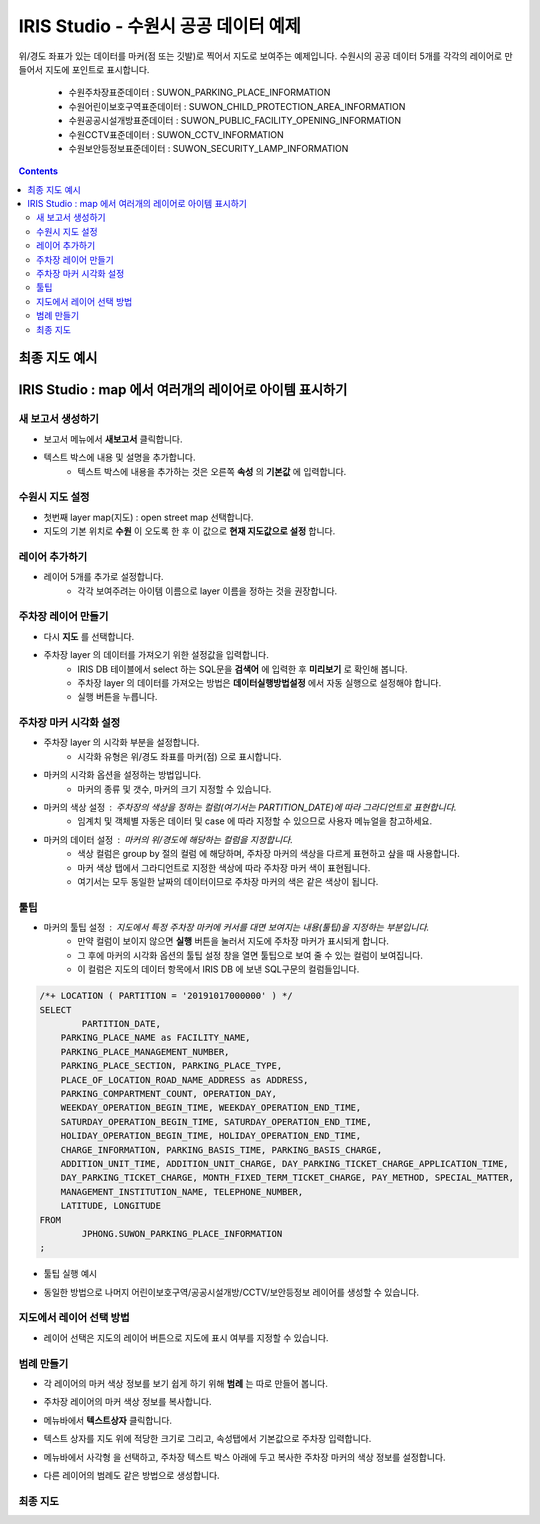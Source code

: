 ================================================================================
IRIS Studio - 수원시 공공 데이터 예제
================================================================================
    


위/경도 좌표가 있는 데이터를 마커(점 또는 깃발)로 찍어서 지도로 보여주는 예제입니다.
수원시의 공공 데이터 5개를 각각의 레이어로 만들어서 지도에 포인트로 표시합니다.

  - 수원주차장표준데이터		 : SUWON_PARKING_PLACE_INFORMATION
  - 수원어린이보호구역표준데이터   : SUWON_CHILD_PROTECTION_AREA_INFORMATION
  - 수원공공시설개방표준데이터     : SUWON_PUBLIC_FACILITY_OPENING_INFORMATION
  - 수원CCTV표준데이터		   : SUWON_CCTV_INFORMATION
  - 수원보안등정보표준데이터	  : SUWON_SECURITY_LAMP_INFORMATION


.. contents::
    :backlinks: top




--------------------
최종 지도 예시
--------------------

.. image:: ../images/map_suwon/sw_map01.png
    :alt: 수원시 데이터 지도



---------------------------------------------------------------
IRIS Studio : map 에서 여러개의 레이어로 아이템 표시하기 
---------------------------------------------------------------

'''''''''''''''''''''''''''''''''''''''''
새 보고서 생성하기  
'''''''''''''''''''''''''''''''''''''''''

- 보고서 메뉴에서 **새보고서** 클릭합니다.
    
.. image:: ../images/map_suwon/sw_4.png
    :alt: 새보고서



- 텍스트 박스에 내용 및 설명을 추가합니다.
    - 텍스트 박스에 내용을 추가하는 것은 오른쪽 **속성** 의 **기본값** 에 입력합니다.

.. image:: ../images/map_suwon/sw_map03.png
    :alt: 새보고서



'''''''''''''''''''''''''
수원시 지도 설정
'''''''''''''''''''''''''

- 첫번째 layer map(지도) : open street map 선택합니다.
- 지도의 기본 위치로 **수원** 이 오도록 한 후 이 값으로 **현재 지도값으로 설정**  합니다.

.. image:: ../images/map_suwon/sw_map_layer.png
    :height: 450
    :width: 800
    :scale: 100%
    :alt: map layer



''''''''''''''''''''''''''
레이어 추가하기
''''''''''''''''''''''''''

- 레이어 5개를 추가로 설정합니다.
    - 각각 보여주려는 아이템 이름으로 layer 이름을 정하는 것을 권장합니다.

.. image:: ../images/map_suwon/sw_layer_add_1.png
    :alt: map layer add



''''''''''''''''''''''''''''''''''
주차장 레이어 만들기
''''''''''''''''''''''''''''''''''

- 다시 **지도** 를 선택합니다.

- 주차장 layer 의 데이터를 가져오기 위한 설정값을 입력합니다.
     - IRIS DB 테이블에서 select 하는 SQL문을  **검색어** 에 입력한 후 **미리보기** 로 확인해 봅니다.
     - 주차장 layer 의 데이터를 가져오는 방법은 **데이터실행방법설정** 에서 자동 실행으로 설정해야 합니다.
     - 실행 버튼을 누릅니다.

.. image:: ../images/map_suwon/sw_map02.png
    :scale: 60%
    :alt: layer_1 data


''''''''''''''''''''''''''''''''''
주차장 마커 시각화 설정
''''''''''''''''''''''''''''''''''

- 주차장 layer 의 시각화 부분을 설정합니다.
    - 시각화 유형은 위/경도 좌표를 마커(점) 으로 표시합니다.
    
.. image:: ../images/map_suwon/sw_map04.png
    :scale: 60%
    :alt: layer_1 마커


- 마커의 시각화 옵션을 설정하는 방법입니다.
    - 마커의 종류 및 갯수, 마커의 크기 지정할 수 있습니다.

.. image:: ../images/map_suwon/sw_map05.png
    :scale: 60%
    :alt: layer_1 마커 사이즈


- 마커의 색상 설정 : 주차장의 색상을 정하는 컬럼(여기서는 PARTITION_DATE)에 따라 그라디언트로 표현합니다.
    - 임계치 및 객체별 자동은 데이터 및 case 에 따라 지정할 수 있으므로 사용자 메뉴얼을 참고하세요.

.. image:: ../images/map_suwon/sw_layer_mk_color.png
    :scale: 60%
    :alt: layer_1 마커 색상


- 마커의 데이터 설정 : 마커의 위/경도에 해당하는 컬럼을 지정합니다.
    - 색상 컬럼은 group by 절의 컬럼 에 해당하며, 주차장 마커의 색상을 다르게 표현하고 샆을 때 사용합니다.
    - 마커 색상 탭에서 그라디언트로 지정한 색상에 따라 주차장 마커 색이 표현됩니다.
    - 여기서는 모두 동일한 날짜의 데이터이므로 주차장 마커의 색은 같은 색상이 됩니다.

.. image:: ../images/map_suwon/sw_layer_mk_data.png
    :scale: 60%
    :alt: layer_1 데이터



'''''''''''''
툴팁
'''''''''''''

- 마커의 툴팁 설정 : 지도에서 특정 주차장 마커에 커서를 대면 보여지는 내용(툴팁)을 지정하는 부분입니다.
    - 만약 컬럼이 보이지 않으면 **실행** 버튼을 눌러서 지도에 주차장 마커가 표시되게 합니다.
    - 그 후에 마커의 시각화 옵션의 툴팁 설정 창을 열면 툴팁으로 보여 줄 수 있는 컬럼이 보여집니다.
    - 이 컬럼은 지도의 데이터 항목에서 IRIS DB 에 보낸 SQL구문의 컬럼들입니다.

.. code::

    /*+ LOCATION ( PARTITION = '20191017000000' ) */ 
    SELECT 
	    PARTITION_DATE, 
        PARKING_PLACE_NAME as FACILITY_NAME, 
        PARKING_PLACE_MANAGEMENT_NUMBER,
        PARKING_PLACE_SECTION, PARKING_PLACE_TYPE,
        PLACE_OF_LOCATION_ROAD_NAME_ADDRESS as ADDRESS,  
        PARKING_COMPARTMENT_COUNT, OPERATION_DAY,
        WEEKDAY_OPERATION_BEGIN_TIME, WEEKDAY_OPERATION_END_TIME, 
        SATURDAY_OPERATION_BEGIN_TIME, SATURDAY_OPERATION_END_TIME, 
        HOLIDAY_OPERATION_BEGIN_TIME, HOLIDAY_OPERATION_END_TIME, 
        CHARGE_INFORMATION, PARKING_BASIS_TIME, PARKING_BASIS_CHARGE, 
        ADDITION_UNIT_TIME, ADDITION_UNIT_CHARGE, DAY_PARKING_TICKET_CHARGE_APPLICATION_TIME, 
        DAY_PARKING_TICKET_CHARGE, MONTH_FIXED_TERM_TICKET_CHARGE, PAY_METHOD, SPECIAL_MATTER, 
        MANAGEMENT_INSTITUTION_NAME, TELEPHONE_NUMBER,
        LATITUDE, LONGITUDE
    FROM 
	    JPHONG.SUWON_PARKING_PLACE_INFORMATION
    ;



.. image:: ../images/map_suwon/sw_layer_mk_tt.png
    :scale: 60%
    :alt: layer_1 마커 툴팁



- 툴팁 실행 예시

.. image:: ../images/map_suwon/sw_layer_mk_tt_2.png
    :alt: layer_1 툴팁 예시


- 동일한 방법으로 나머지 어린이보호구역/공공시설개방/CCTV/보안등정보 레이어를 생성할 수 있습니다.


''''''''''''''''''''''''''''''''''
지도에서 레이어 선택 방법
''''''''''''''''''''''''''''''''''

- 레이어 선택은 지도의 레이어 버튼으로 지도에 표시 여부를 지정할 수 있습니다.

.. image:: ../images/map_suwon/sw_map06.png
    :alt: 레이어 선택



''''''''''''''''''''
범례 만들기
''''''''''''''''''''

- 각 레이어의 마커 색상 정보를 보기 쉽게 하기 위해 **범례** 는 따로 만들어 봅니다.

.. image:: ../images/map_suwon/desc1.png
    :scale: 60%
    :alt: 범례

- 주차장 레이어의 마커 색상 정보를 복사합니다.

.. image:: ../images/map_suwon/desc2.png
    :scale: 60%
    :alt: layer_1 마커

- 메뉴바에서 **텍스트상자** 클릭합니다.

.. image:: ../images/map_suwon/desc3.png
    :scale: 60%
    :alt: 텍스트상자

- 텍스트 상자를 지도 위에 적당한 크기로 그리고, 속성탭에서 기본값으로 주차장 입력합니다.

.. image:: ../images/map_suwon/parking_att.png
    :scale: 60%
    :alt: 주차장범례 속성

- 메뉴바에서 사각형 을 선택하고, 주차장 텍스트 박스 아래에 두고 복사한 주차장 마커의 색상 정보를 설정합니다.

.. image:: ../images/map_suwon/polygon4_att.png
    :scale: 60%
    :alt: 주차장범례 속성

- 다른 레이어의 범례도 같은 방법으로 생성합니다.


''''''''''''''''''''''''''
최종  지도 
''''''''''''''''''''''''''

.. image:: ../images/map_suwon/sw_map01.png
    :alt: 최종



